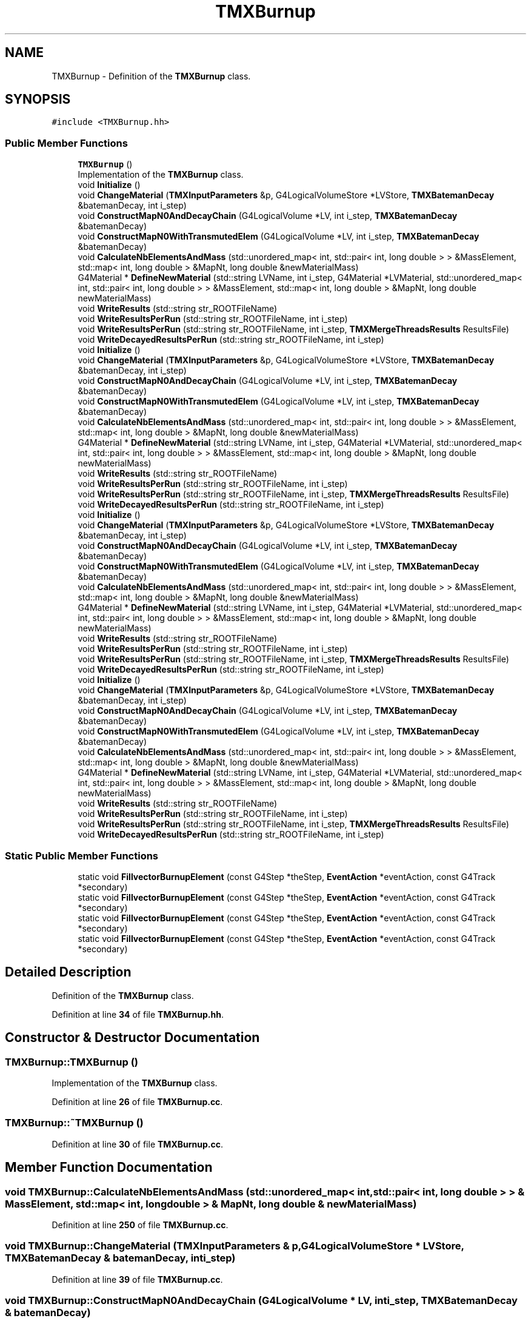 .TH "TMXBurnup" 3 "Fri Oct 15 2021" "Version Version 1.0" "Transmutex Documentation" \" -*- nroff -*-
.ad l
.nh
.SH NAME
TMXBurnup \- Definition of the \fBTMXBurnup\fP class\&.  

.SH SYNOPSIS
.br
.PP
.PP
\fC#include <TMXBurnup\&.hh>\fP
.SS "Public Member Functions"

.in +1c
.ti -1c
.RI "\fBTMXBurnup\fP ()"
.br
.RI "Implementation of the \fBTMXBurnup\fP class\&. "
.ti -1c
.RI "void \fBInitialize\fP ()"
.br
.ti -1c
.RI "void \fBChangeMaterial\fP (\fBTMXInputParameters\fP &p, G4LogicalVolumeStore *LVStore, \fBTMXBatemanDecay\fP &batemanDecay, int i_step)"
.br
.ti -1c
.RI "void \fBConstructMapN0AndDecayChain\fP (G4LogicalVolume *LV, int i_step, \fBTMXBatemanDecay\fP &batemanDecay)"
.br
.ti -1c
.RI "void \fBConstructMapN0WithTransmutedElem\fP (G4LogicalVolume *LV, int i_step, \fBTMXBatemanDecay\fP &batemanDecay)"
.br
.ti -1c
.RI "void \fBCalculateNbElementsAndMass\fP (std::unordered_map< int, std::pair< int, long double > > &MassElement, std::map< int, long double > &MapNt, long double &newMaterialMass)"
.br
.ti -1c
.RI "G4Material * \fBDefineNewMaterial\fP (std::string LVName, int i_step, G4Material *LVMaterial, std::unordered_map< int, std::pair< int, long double > > &MassElement, std::map< int, long double > &MapNt, long double newMaterialMass)"
.br
.ti -1c
.RI "void \fBWriteResults\fP (std::string str_ROOTFileName)"
.br
.ti -1c
.RI "void \fBWriteResultsPerRun\fP (std::string str_ROOTFileName, int i_step)"
.br
.ti -1c
.RI "void \fBWriteResultsPerRun\fP (std::string str_ROOTFileName, int i_step, \fBTMXMergeThreadsResults\fP ResultsFile)"
.br
.ti -1c
.RI "void \fBWriteDecayedResultsPerRun\fP (std::string str_ROOTFileName, int i_step)"
.br
.ti -1c
.RI "void \fBInitialize\fP ()"
.br
.ti -1c
.RI "void \fBChangeMaterial\fP (\fBTMXInputParameters\fP &p, G4LogicalVolumeStore *LVStore, \fBTMXBatemanDecay\fP &batemanDecay, int i_step)"
.br
.ti -1c
.RI "void \fBConstructMapN0AndDecayChain\fP (G4LogicalVolume *LV, int i_step, \fBTMXBatemanDecay\fP &batemanDecay)"
.br
.ti -1c
.RI "void \fBConstructMapN0WithTransmutedElem\fP (G4LogicalVolume *LV, int i_step, \fBTMXBatemanDecay\fP &batemanDecay)"
.br
.ti -1c
.RI "void \fBCalculateNbElementsAndMass\fP (std::unordered_map< int, std::pair< int, long double > > &MassElement, std::map< int, long double > &MapNt, long double &newMaterialMass)"
.br
.ti -1c
.RI "G4Material * \fBDefineNewMaterial\fP (std::string LVName, int i_step, G4Material *LVMaterial, std::unordered_map< int, std::pair< int, long double > > &MassElement, std::map< int, long double > &MapNt, long double newMaterialMass)"
.br
.ti -1c
.RI "void \fBWriteResults\fP (std::string str_ROOTFileName)"
.br
.ti -1c
.RI "void \fBWriteResultsPerRun\fP (std::string str_ROOTFileName, int i_step)"
.br
.ti -1c
.RI "void \fBWriteResultsPerRun\fP (std::string str_ROOTFileName, int i_step, \fBTMXMergeThreadsResults\fP ResultsFile)"
.br
.ti -1c
.RI "void \fBWriteDecayedResultsPerRun\fP (std::string str_ROOTFileName, int i_step)"
.br
.ti -1c
.RI "void \fBInitialize\fP ()"
.br
.ti -1c
.RI "void \fBChangeMaterial\fP (\fBTMXInputParameters\fP &p, G4LogicalVolumeStore *LVStore, \fBTMXBatemanDecay\fP &batemanDecay, int i_step)"
.br
.ti -1c
.RI "void \fBConstructMapN0AndDecayChain\fP (G4LogicalVolume *LV, int i_step, \fBTMXBatemanDecay\fP &batemanDecay)"
.br
.ti -1c
.RI "void \fBConstructMapN0WithTransmutedElem\fP (G4LogicalVolume *LV, int i_step, \fBTMXBatemanDecay\fP &batemanDecay)"
.br
.ti -1c
.RI "void \fBCalculateNbElementsAndMass\fP (std::unordered_map< int, std::pair< int, long double > > &MassElement, std::map< int, long double > &MapNt, long double &newMaterialMass)"
.br
.ti -1c
.RI "G4Material * \fBDefineNewMaterial\fP (std::string LVName, int i_step, G4Material *LVMaterial, std::unordered_map< int, std::pair< int, long double > > &MassElement, std::map< int, long double > &MapNt, long double newMaterialMass)"
.br
.ti -1c
.RI "void \fBWriteResults\fP (std::string str_ROOTFileName)"
.br
.ti -1c
.RI "void \fBWriteResultsPerRun\fP (std::string str_ROOTFileName, int i_step)"
.br
.ti -1c
.RI "void \fBWriteResultsPerRun\fP (std::string str_ROOTFileName, int i_step, \fBTMXMergeThreadsResults\fP ResultsFile)"
.br
.ti -1c
.RI "void \fBWriteDecayedResultsPerRun\fP (std::string str_ROOTFileName, int i_step)"
.br
.ti -1c
.RI "void \fBInitialize\fP ()"
.br
.ti -1c
.RI "void \fBChangeMaterial\fP (\fBTMXInputParameters\fP &p, G4LogicalVolumeStore *LVStore, \fBTMXBatemanDecay\fP &batemanDecay, int i_step)"
.br
.ti -1c
.RI "void \fBConstructMapN0AndDecayChain\fP (G4LogicalVolume *LV, int i_step, \fBTMXBatemanDecay\fP &batemanDecay)"
.br
.ti -1c
.RI "void \fBConstructMapN0WithTransmutedElem\fP (G4LogicalVolume *LV, int i_step, \fBTMXBatemanDecay\fP &batemanDecay)"
.br
.ti -1c
.RI "void \fBCalculateNbElementsAndMass\fP (std::unordered_map< int, std::pair< int, long double > > &MassElement, std::map< int, long double > &MapNt, long double &newMaterialMass)"
.br
.ti -1c
.RI "G4Material * \fBDefineNewMaterial\fP (std::string LVName, int i_step, G4Material *LVMaterial, std::unordered_map< int, std::pair< int, long double > > &MassElement, std::map< int, long double > &MapNt, long double newMaterialMass)"
.br
.ti -1c
.RI "void \fBWriteResults\fP (std::string str_ROOTFileName)"
.br
.ti -1c
.RI "void \fBWriteResultsPerRun\fP (std::string str_ROOTFileName, int i_step)"
.br
.ti -1c
.RI "void \fBWriteResultsPerRun\fP (std::string str_ROOTFileName, int i_step, \fBTMXMergeThreadsResults\fP ResultsFile)"
.br
.ti -1c
.RI "void \fBWriteDecayedResultsPerRun\fP (std::string str_ROOTFileName, int i_step)"
.br
.in -1c
.SS "Static Public Member Functions"

.in +1c
.ti -1c
.RI "static void \fBFillvectorBurnupElement\fP (const G4Step *theStep, \fBEventAction\fP *eventAction, const G4Track *secondary)"
.br
.ti -1c
.RI "static void \fBFillvectorBurnupElement\fP (const G4Step *theStep, \fBEventAction\fP *eventAction, const G4Track *secondary)"
.br
.ti -1c
.RI "static void \fBFillvectorBurnupElement\fP (const G4Step *theStep, \fBEventAction\fP *eventAction, const G4Track *secondary)"
.br
.ti -1c
.RI "static void \fBFillvectorBurnupElement\fP (const G4Step *theStep, \fBEventAction\fP *eventAction, const G4Track *secondary)"
.br
.in -1c
.SH "Detailed Description"
.PP 
Definition of the \fBTMXBurnup\fP class\&. 
.PP
Definition at line \fB34\fP of file \fBTMXBurnup\&.hh\fP\&.
.SH "Constructor & Destructor Documentation"
.PP 
.SS "TMXBurnup::TMXBurnup ()"

.PP
Implementation of the \fBTMXBurnup\fP class\&. 
.PP
Definition at line \fB26\fP of file \fBTMXBurnup\&.cc\fP\&.
.SS "TMXBurnup::~TMXBurnup ()"

.PP
Definition at line \fB30\fP of file \fBTMXBurnup\&.cc\fP\&.
.SH "Member Function Documentation"
.PP 
.SS "void TMXBurnup::CalculateNbElementsAndMass (std::unordered_map< int, std::pair< int, long double > > & MassElement, std::map< int, long double > & MapNt, long double & newMaterialMass)"

.PP
Definition at line \fB250\fP of file \fBTMXBurnup\&.cc\fP\&.
.SS "void TMXBurnup::ChangeMaterial (\fBTMXInputParameters\fP & p, G4LogicalVolumeStore * LVStore, \fBTMXBatemanDecay\fP & batemanDecay, int i_step)"

.PP
Definition at line \fB39\fP of file \fBTMXBurnup\&.cc\fP\&.
.SS "void TMXBurnup::ConstructMapN0AndDecayChain (G4LogicalVolume * LV, int i_step, \fBTMXBatemanDecay\fP & batemanDecay)"

.PP
Definition at line \fB192\fP of file \fBTMXBurnup\&.cc\fP\&.
.SS "void TMXBurnup::ConstructMapN0WithTransmutedElem (G4LogicalVolume * LV, int i_step, \fBTMXBatemanDecay\fP & batemanDecay)"

.PP
Definition at line \fB223\fP of file \fBTMXBurnup\&.cc\fP\&.
.SS "G4Material * TMXBurnup::DefineNewMaterial (std::string LVName, int i_step, G4Material * LVMaterial, std::unordered_map< int, std::pair< int, long double > > & MassElement, std::map< int, long double > & MapNt, long double newMaterialMass)"

.PP
Definition at line \fB262\fP of file \fBTMXBurnup\&.cc\fP\&.
.SS "void TMXBurnup::FillvectorBurnupElement (const G4Step * theStep, \fBEventAction\fP * eventAction, const G4Track * secondary)\fC [static]\fP"

.PP
Definition at line \fB413\fP of file \fBTMXBurnup\&.cc\fP\&.
.SS "void TMXBurnup::Initialize ()"

.PP
Definition at line \fB33\fP of file \fBTMXBurnup\&.cc\fP\&.
.SS "void TMXBurnup::WriteDecayedResultsPerRun (std::string str_ROOTFileName, int i_step)"

.PP
Definition at line \fB377\fP of file \fBTMXBurnup\&.cc\fP\&.
.SS "void TMXBurnup::WriteResults (std::string str_ROOTFileName)"

.PP
Definition at line \fB310\fP of file \fBTMXBurnup\&.cc\fP\&.
.SS "void TMXBurnup::WriteResultsPerRun (std::string str_ROOTFileName, int i_step)"

.PP
Definition at line \fB335\fP of file \fBTMXBurnup\&.cc\fP\&.

.SH "Author"
.PP 
Generated automatically by Doxygen for Transmutex Documentation from the source code\&.
